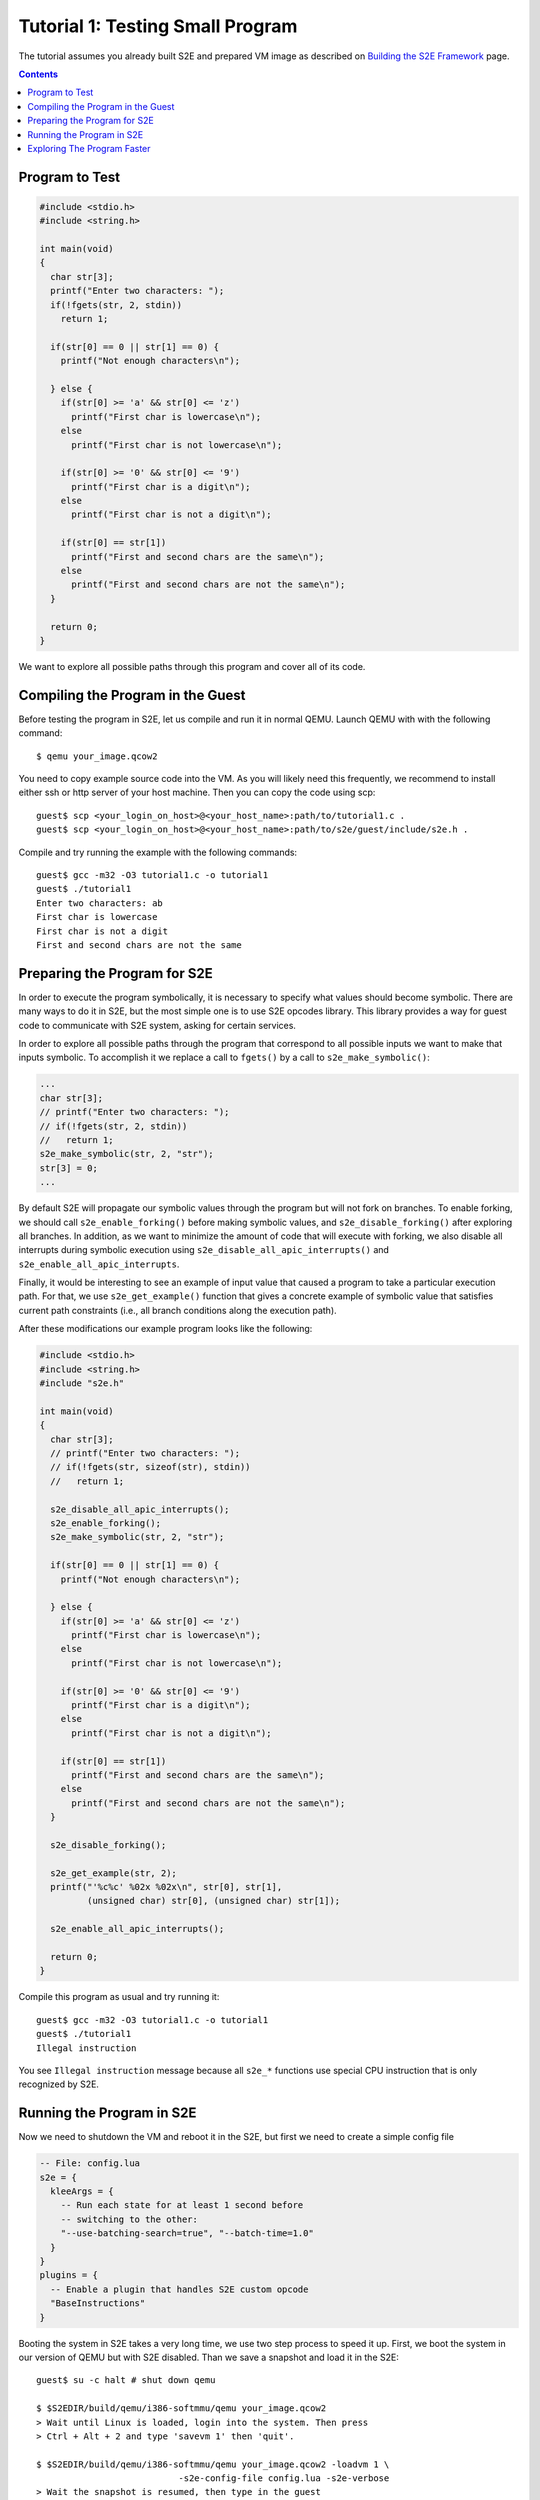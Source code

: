 =================================
Tutorial 1: Testing Small Program
=================================

The tutorial assumes you already built S2E and prepared VM image as described
on `Building the S2E Framework <BuildingS2E.html>`_ page.

.. contents::

Program to Test
===============

.. code-block:: c

   #include <stdio.h>
   #include <string.h>

   int main(void)
   {
     char str[3];
     printf("Enter two characters: ");
     if(!fgets(str, 2, stdin))
       return 1;

     if(str[0] == 0 || str[1] == 0) {
       printf("Not enough characters\n");

     } else {
       if(str[0] >= 'a' && str[0] <= 'z')
         printf("First char is lowercase\n");
       else
         printf("First char is not lowercase\n");

       if(str[0] >= '0' && str[0] <= '9')
         printf("First char is a digit\n");
       else
         printf("First char is not a digit\n");

       if(str[0] == str[1])
         printf("First and second chars are the same\n");
       else
         printf("First and second chars are not the same\n");
     }

     return 0;
   }

We want to explore all possible paths through this program and cover all of its
code.
   
Compiling the Program in the Guest
==================================

Before testing the program in S2E, let us compile and run it in normal QEMU.
Launch QEMU with with the following command::

   $ qemu your_image.qcow2

You need to copy example source code into the VM. As you will likely need this
frequently, we recommend to install either ssh or http server of your host
machine. Then you can copy the code using scp::

   guest$ scp <your_login_on_host>@<your_host_name>:path/to/tutorial1.c .
   guest$ scp <your_login_on_host>@<your_host_name>:path/to/s2e/guest/include/s2e.h .

Compile and try running the example with the following commands::

   guest$ gcc -m32 -O3 tutorial1.c -o tutorial1
   guest$ ./tutorial1
   Enter two characters: ab
   First char is lowercase
   First char is not a digit
   First and second chars are not the same

Preparing the Program for S2E
=============================
   
In order to execute the program symbolically, it is necessary to specify what
values should become symbolic. There are many ways to do it in S2E, but the
most simple one is to use S2E opcodes library. This library provides a way for
guest code to communicate with S2E system, asking for certain services.

In order to explore all possible paths through the program that correspond to
all possible inputs we want to make that inputs symbolic. To accomplish it we
replace a call to ``fgets()`` by a call to ``s2e_make_symbolic()``:

.. code-block:: c

     ...
     char str[3];
     // printf("Enter two characters: ");
     // if(!fgets(str, 2, stdin))
     //   return 1;
     s2e_make_symbolic(str, 2, "str");
     str[3] = 0;
     ...

By default S2E will propagate our symbolic values through the program but will
not fork on branches. To enable forking, we should call
``s2e_enable_forking()`` before making symbolic values, and
``s2e_disable_forking()`` after exploring all branches. In addition, as we want
to minimize the amount of code that will execute with forking, we also disable
all interrupts during symbolic execution using
``s2e_disable_all_apic_interrupts()`` and ``s2e_enable_all_apic_interrupts``.

Finally, it would be interesting to see an example of input value that caused a
program to take a particular execution path. For that, we use
``s2e_get_example()`` function that gives a concrete example of symbolic value
that satisfies current path constraints (i.e., all branch conditions along the
execution path).

After these modifications our example program looks like the following:

.. code-block:: c

   #include <stdio.h>
   #include <string.h>
   #include "s2e.h"

   int main(void)
   {
     char str[3];
     // printf("Enter two characters: ");
     // if(!fgets(str, sizeof(str), stdin))
     //   return 1;

     s2e_disable_all_apic_interrupts();
     s2e_enable_forking();
     s2e_make_symbolic(str, 2, "str");

     if(str[0] == 0 || str[1] == 0) {
       printf("Not enough characters\n");

     } else {
       if(str[0] >= 'a' && str[0] <= 'z')
         printf("First char is lowercase\n");
       else
         printf("First char is not lowercase\n");

       if(str[0] >= '0' && str[0] <= '9')
         printf("First char is a digit\n");
       else
         printf("First char is not a digit\n");

       if(str[0] == str[1])
         printf("First and second chars are the same\n");
       else
         printf("First and second chars are not the same\n");
     }

     s2e_disable_forking();

     s2e_get_example(str, 2);
     printf("'%c%c' %02x %02x\n", str[0], str[1],
            (unsigned char) str[0], (unsigned char) str[1]);

     s2e_enable_all_apic_interrupts();

     return 0;
   }

Compile this program as usual and try running it::

   guest$ gcc -m32 -O3 tutorial1.c -o tutorial1
   guest$ ./tutorial1
   Illegal instruction

You see ``Illegal instruction`` message because all ``s2e_*`` functions use
special CPU instruction that is only recognized by S2E.

Running the Program in S2E
==========================

Now we need to shutdown the VM and reboot it in the S2E, but first we need to
create a simple config file

.. code-block:: lua

   -- File: config.lua
   s2e = {
     kleeArgs = {
       -- Run each state for at least 1 second before
       -- switching to the other:
       "--use-batching-search=true", "--batch-time=1.0"
     }
   }
   plugins = {
     -- Enable a plugin that handles S2E custom opcode
     "BaseInstructions"
   }

Booting the system in S2E takes a very long time, we use two step process to
speed it up. First, we boot the system in our version of QEMU but with S2E
disabled. Than we save a snapshot and load it in the S2E::

   guest$ su -c halt # shut down qemu
   
   $ $S2EDIR/build/qemu/i386-softmmu/qemu your_image.qcow2
   > Wait until Linux is loaded, login into the system. Then press
   > Ctrl + Alt + 2 and type 'savevm 1' then 'quit'.

   $ $S2EDIR/build/qemu/i386-softmmu/qemu your_image.qcow2 -loadvm 1 \
                              -s2e-config-file config.lua -s2e-verbose
   > Wait the snapshot is resumed, then type in the guest
   guest$ ./tutorial1

After you run this command, S2E will start to symbolically execute our example.
We configured S2E to switch states once per second, each time it selects next
state to explore at random. You will see QEMU screen content changing each
second between different possible outputs of our example.

Each state is a completely independent snapshot of the whole system. You can
even interrupt with each state independently, for example by launching
different programs. Try launching ``tutorial1`` in one of the states again!

In the host terminal (i.e., S2E standard output) you will see various
information about state execution, forking and switching. The same output is
also saved into ``s2e-last/messages.txt`` log file. You could try following the
history of one execution state through the log file.

Exploring The Program Faster
============================

In the previous section we made program fork and run along multiple execution
paths.  However, each path continued to run even after the program terminated,
executing operating system code.  This might be nice to visually experience how
S2E works, but in general we want S2E to stop executing each path as soon as
our program terminates.

This is accomplished with ``s2e_kill_state()`` function: it stops executing
current state immediately, and exits S2E if there are no more states to
explore. We should add a call to this function just before our program returns
control to the OS. Before that, we might want to print example values to the
S2E log using ``s2e_message()`` or ``s2e_warning()`` functions:

.. code-block:: c

   int main(void)
   {
     char buf[32];
     memset(buf, 0, sizeof(buf));
     ...

     ...
     s2e_get_example(str, 2);
     snprintf(buf, sizeof(buf), "'%c%c' %02x %02x\n", str[0], str[1],
            (unsigned char) str[0], (unsigned char) str[1]);
     s2e_warning(buf);

     //s2e_enable_all_apic_interrupts();
     s2e_kill_state(0, "program terminated");

     return 0;
   }

Now we should resume our snapshot in QEMU with S2E disabled, edit and recompile
the program, re-save the snapshot and re-load it in S2E::

   $ $S2EDIR/build/qemu/i386-softmmu/qemu your_image.qcow2 -loadvm 1
   guest$ edit tutorial1.c
   guest$ gcc -m32 -O3 tutorial1.c -o tutorial1
   > press Ctrl + Alt + 2 and type 'savevm 1' then type 'quit'.

   $ $S2EDIR/build/qemu/i386-softmmu/qemu your_image.qcow2 -loadvm 1 \
                              -s2e-config-file config.lua -s2e-verbose
   guest$ ./tutorial1

When you run tutorial1 this time, S2E will quickly terminate leaving you with
a log file that you can examine.

Please note that in case your program crashes or exits at some other point
without calling ``s2e_kill_state()``, S2E will not terminate and continue to
execute paths that returned to the system. To avoid that you could write
another program that simply calls ``s2e_kill_state()`` whenever you launch it
and run the tutorial program like this::

   guest$ ./tutorial; ./s2e_kill

